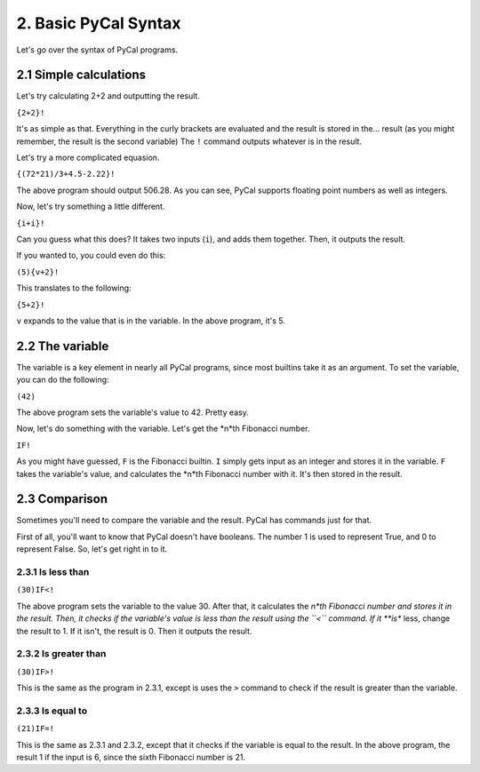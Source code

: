 2. Basic PyCal Syntax
*********************

Let's go over the syntax of PyCal programs.

2.1 Simple calculations
=======================

Let's try calculating 2+2 and outputting the result.

``{2+2}!``

It's as simple as that. Everything in the curly brackets are evaluated and the result is stored in the... result (as you might remember, the result is the second variable)
The ``!`` command outputs whatever is in the result.

Let's try a more complicated equasion.

``{(72*21)/3+4.5-2.22}!``

The above program should output 506.28. As you can see, PyCal supports floating point numbers as well as integers.

Now, let's try something a little different.

``{i+i}!``

Can you guess what this does? It takes two inputs (``i``), and adds them together.
Then, it outputs the result.

If you wanted to, you could even do this:

``(5){v+2}!``

This translates to the following:

``{5+2}!``

``v`` expands to the value that is in the variable. In the above program, it's 5.

2.2 The variable
================

The variable is a key element in nearly all PyCal programs, since most builtins take it as an argument.
To set the variable, you can do the following:

``(42)``

The above program sets the variable's value to 42. Pretty easy.

Now, let's do something with the variable. Let's get the *n*th Fibonacci number.

``IF!``

As you might have guessed, ``F`` is the Fibonacci builtin.
``I`` simply gets input as an integer and stores it in the variable.
``F`` takes the variable's value, and calculates the *n*th Fibonacci number with it. It's then stored in the result.

2.3 Comparison
==============

Sometimes you'll need to compare the variable and the result. PyCal has commands just for that.

First of all, you'll want to know that PyCal doesn't have booleans. The number 1 is used to represent True, and 0 to represent False.
So, let's get right in to it.

2.3.1 Is less than
------------------

``(30)IF<!``

The above program sets the variable to the value 30.
After that, it calculates the *n*th Fibonacci number and stores it in the result.
Then, it checks if the variable's value is less than the result using the ``<`` command.
If it **is** less, change the result to 1. If it isn't, the result is 0. Then it outputs the result.

2.3.2 Is greater than
---------------------

``(30)IF>!``

This is the same as the program in 2.3.1, except is uses the ``>`` command to check if the result is greater than the variable.

2.3.3 Is equal to
-----------------

``(21)IF=!``

This is the same as 2.3.1 and 2.3.2, except that it checks if the variable is equal to the result.
In the above program, the result 1 if the input is 6, since the sixth Fibonacci number is 21.